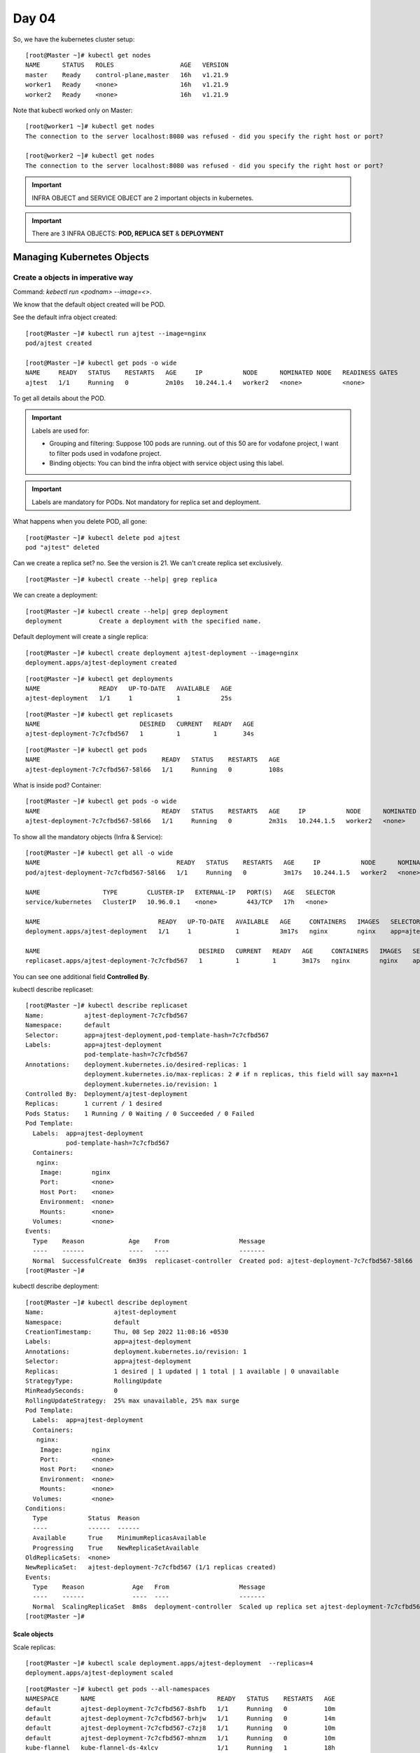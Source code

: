 =======
Day 04
=======

So, we have the kubernetes cluster setup::

    [root@Master ~]# kubectl get nodes
    NAME      STATUS   ROLES                  AGE   VERSION
    master    Ready    control-plane,master   16h   v1.21.9
    worker1   Ready    <none>                 16h   v1.21.9
    worker2   Ready    <none>                 16h   v1.21.9

Note that kubectl worked only on Master::

    [root@worker1 ~]# kubectl get nodes
    The connection to the server localhost:8080 was refused - did you specify the right host or port?

    [root@worker2 ~]# kubectl get nodes
    The connection to the server localhost:8080 was refused - did you specify the right host or port?

.. important:: INFRA OBJECT and SERVICE OBJECT are 2 important objects in kubernetes. 

.. important:: There are 3 INFRA OBJECTS: **POD, REPLICA SET** & **DEPLOYMENT**


Managing Kubernetes Objects
=============================


Create a objects in imperative way
------------------------------------

Command: `kebectl run <podnam> --image=<>`. 

We know that the default object created will be POD.

See the default infra object created::

    [root@Master ~]# kubectl run ajtest --image=nginx
    pod/ajtest created

    [root@Master ~]# kubectl get pods -o wide
    NAME     READY   STATUS    RESTARTS   AGE     IP           NODE      NOMINATED NODE   READINESS GATES
    ajtest   1/1     Running   0          2m10s   10.244.1.4   worker2   <none>           <none>

To get all details about the POD.

.. code-block:: 
   :emphasize-lines: 3, 4, 7, 10, 11,46-53

    [root@Master ~]# kubectl describe pod ajtest
    Name:         ajtest
    Namespace:    default   # By default, the PODs will come under `default` namespace
    Priority:     0  # Valid values: 0/1, Suppose 50 pods are there and you want couple of pods to come up first. Otherwise all will come together.
    Node:         worker2/192.168.64.4
    Start Time:   Thu, 08 Sep 2022 10:41:51 +0530
    Labels:       run=ajtest # Label is mandatory for PODS. For other infra objects (replica set and deployment), label is not mandatory. It will inherit from POD. 
    Annotations:  <none>    # If you want to pass any extra information 
    Status:       Running
    IP:           10.244.1.4    # When you init k8s, you given a CIDR (10.244.0.0/16). All the pods use IP from the CIDR range. This means in each workers, you can provide 255*255 IPs in this range on each Worker nodes. We have 2 nodes, so 2 * 255 * 255 IPs.
                                # If you don't give a IP, still it will work. Flannel will work. In oracle, it accept only Class C IPs.
    IPs:
      IP:  10.244.1.4
    Containers:
      ajtest:
        Container ID:   docker://c89d5bde91b566179ebf00ca2d73d3e1230b6af711e30e78fdb6587f2e0bb4d4
        Image:          nginx
        Image ID:       docker-pullable://nginx@sha256:b95a99feebf7797479e0c5eb5ec0bdfa5d9f504bc94da550c2f58e839ea6914f
        Port:           <none>
        Host Port:      <none>
        State:          Running
          Started:      Thu, 08 Sep 2022 10:41:56 +0530
        Ready:          True
        Restart Count:  0
        Environment:    <none>
        Mounts:
          /var/run/secrets/kubernetes.io/serviceaccount from kube-api-access-68w2h (ro)
    Conditions:
      Type              Status
      Initialized       True 
      Ready             True 
      ContainersReady   True 
      PodScheduled      True 
    Volumes:
      kube-api-access-68w2h:
        Type:                    Projected (a volume that contains injected data from multiple sources)
        TokenExpirationSeconds:  3607
        ConfigMapName:           kube-root-ca.crt
        ConfigMapOptional:       <nil>
        DownwardAPI:             true
    QoS Class:                   BestEffort
    Node-Selectors:              <none>
    Tolerations:                 node.kubernetes.io/not-ready:NoExecute op=Exists for 300s
                                 node.kubernetes.io/unreachable:NoExecute op=Exists for 300s
    Events:
      Type    Reason     Age    From               Message
      ----    ------     ----   ----               -------
      Normal  Scheduled  2m36s  default-scheduler  Successfully assigned default/ajtest to worker2
      Normal  Pulling    2m35s  kubelet            Pulling image "nginx"
      Normal  Pulled     2m31s  kubelet            Successfully pulled image "nginx" in 3.962208052s
      Normal  Created    2m31s  kubelet            Created container ajtest
      Normal  Started    2m31s  kubelet            Started container ajtest
    [root@Master ~]# kubectl describe pod ajtest


.. important:: 

    Labels are used for:

    - Grouping and filtering: Suppose 100 pods are running. out of this 50 are for vodafone project, I want to filter pods used in vodafone project.
    - Binding objects: You can bind the infra object with service object using this label.

.. important:: Labels are mandatory for PODs. Not mandatory for replica set and deployment.


What happens when you delete POD, all gone::

    [root@Master ~]# kubectl delete pod ajtest
    pod "ajtest" deleted

Can we create a replica set? no. See the version is 21. We can't create replica set exclusively.

::
    
    [root@Master ~]# kubectl create --help| grep replica

We can create a deployment::
    
    [root@Master ~]# kubectl create --help| grep deployment
    deployment          Create a deployment with the specified name.

Default deployment will create a single replica::

    [root@Master ~]# kubectl create deployment ajtest-deployment --image=nginx
    deployment.apps/ajtest-deployment created

::

    [root@Master ~]# kubectl get deployments
    NAME                READY   UP-TO-DATE   AVAILABLE   AGE
    ajtest-deployment   1/1     1            1           25s

::

    [root@Master ~]# kubectl get replicasets
    NAME                           DESIRED   CURRENT   READY   AGE
    ajtest-deployment-7c7cfbd567   1         1         1       34s

::

    [root@Master ~]# kubectl get pods
    NAME                                 READY   STATUS    RESTARTS   AGE
    ajtest-deployment-7c7cfbd567-58l66   1/1     Running   0          108s

What is inside pod? Container::

    [root@Master ~]# kubectl get pods -o wide
    NAME                                 READY   STATUS    RESTARTS   AGE     IP           NODE      NOMINATED NODE   READINESS GATES
    ajtest-deployment-7c7cfbd567-58l66   1/1     Running   0          2m31s   10.244.1.5   worker2   <none>           <none>

To show all the mandatory objects (Infra & Service)::

    [root@Master ~]# kubectl get all -o wide
    NAME                                     READY   STATUS    RESTARTS   AGE     IP           NODE      NOMINATED NODE   READINESS GATES
    pod/ajtest-deployment-7c7cfbd567-58l66   1/1     Running   0          3m17s   10.244.1.5   worker2   <none>           <none>

    NAME                 TYPE        CLUSTER-IP   EXTERNAL-IP   PORT(S)   AGE   SELECTOR
    service/kubernetes   ClusterIP   10.96.0.1    <none>        443/TCP   17h   <none>

    NAME                                READY   UP-TO-DATE   AVAILABLE   AGE     CONTAINERS   IMAGES   SELECTOR
    deployment.apps/ajtest-deployment   1/1     1            1           3m17s   nginx        nginx    app=ajtest-deployment

    NAME                                           DESIRED   CURRENT   READY   AGE     CONTAINERS   IMAGES   SELECTOR
    replicaset.apps/ajtest-deployment-7c7cfbd567   1         1         1       3m17s   nginx        nginx    app=ajtest-deployment,pod-template-hash=7c7cfbd567


You can see one additional field **Controlled By**.

.. code-block:: 
   :emphasize-lines: 14

    [root@Master ~]# kubectl describe pods
    Name:         ajtest-deployment-7c7cfbd567-58l66
    Namespace:    default
    Priority:     0
    Node:         worker2/192.168.64.4
    Start Time:   Thu, 08 Sep 2022 11:08:16 +0530
    Labels:       app=ajtest-deployment
                  pod-template-hash=7c7cfbd567
    Annotations:  <none>
    Status:       Running
    IP:           10.244.1.5
    IPs:
      IP:           10.244.1.5
    Controlled By:  ReplicaSet/ajtest-deployment-7c7cfbd567
    Containers:
      nginx:
        Container ID:   docker://9cb07a5d4683ee1a38a98653c4987f3838fb92e6cc33033bf85f134effbc1fdd
        Image:          nginx
        Image ID:       docker-pullable://nginx@sha256:b95a99feebf7797479e0c5eb5ec0bdfa5d9f504bc94da550c2f58e839ea6914f
        Port:           <none>
        Host Port:      <none>


kubectl describe replicaset::

    [root@Master ~]# kubectl describe replicaset
    Name:           ajtest-deployment-7c7cfbd567
    Namespace:      default
    Selector:       app=ajtest-deployment,pod-template-hash=7c7cfbd567
    Labels:         app=ajtest-deployment
                    pod-template-hash=7c7cfbd567
    Annotations:    deployment.kubernetes.io/desired-replicas: 1
                    deployment.kubernetes.io/max-replicas: 2 # if n replicas, this field will say max=n+1
                    deployment.kubernetes.io/revision: 1
    Controlled By:  Deployment/ajtest-deployment
    Replicas:       1 current / 1 desired
    Pods Status:    1 Running / 0 Waiting / 0 Succeeded / 0 Failed
    Pod Template:
      Labels:  app=ajtest-deployment
               pod-template-hash=7c7cfbd567
      Containers:
       nginx:
        Image:        nginx
        Port:         <none>
        Host Port:    <none>
        Environment:  <none>
        Mounts:       <none>
      Volumes:        <none>
    Events:
      Type    Reason            Age    From                   Message
      ----    ------            ----   ----                   -------
      Normal  SuccessfulCreate  6m39s  replicaset-controller  Created pod: ajtest-deployment-7c7cfbd567-58l66
    [root@Master ~]# 


kubectl describe deployment::

    [root@Master ~]# kubectl describe deployment
    Name:                   ajtest-deployment
    Namespace:              default
    CreationTimestamp:      Thu, 08 Sep 2022 11:08:16 +0530
    Labels:                 app=ajtest-deployment
    Annotations:            deployment.kubernetes.io/revision: 1
    Selector:               app=ajtest-deployment
    Replicas:               1 desired | 1 updated | 1 total | 1 available | 0 unavailable
    StrategyType:           RollingUpdate
    MinReadySeconds:        0
    RollingUpdateStrategy:  25% max unavailable, 25% max surge
    Pod Template:
      Labels:  app=ajtest-deployment
      Containers:
       nginx:
        Image:        nginx
        Port:         <none>
        Host Port:    <none>
        Environment:  <none>
        Mounts:       <none>
      Volumes:        <none>
    Conditions:
      Type           Status  Reason
      ----           ------  ------
      Available      True    MinimumReplicasAvailable
      Progressing    True    NewReplicaSetAvailable
    OldReplicaSets:  <none>
    NewReplicaSet:   ajtest-deployment-7c7cfbd567 (1/1 replicas created)
    Events:
      Type    Reason             Age   From                   Message
      ----    ------             ----  ----                   -------
      Normal  ScalingReplicaSet  8m8s  deployment-controller  Scaled up replica set ajtest-deployment-7c7cfbd567 to 1
    [root@Master ~]# 

Scale objects
^^^^^^^^^^^^^^^

Scale replicas::

    [root@Master ~]# kubectl scale deployment.apps/ajtest-deployment  --replicas=4
    deployment.apps/ajtest-deployment scaled

.. code-block:: 
   :emphasize-lines: 4-7, 12, 15

    [root@Master ~]# kubectl get all -o wide
    NAME                                     READY   STATUS              RESTARTS   AGE     IP           NODE      NOMINATED NODE   READINESS GATES
    pod/ajtest-deployment-7c7cfbd567-8shfb   0/1     ContainerCreating   0          7s      <none>       worker1   <none>           <none>
    pod/ajtest-deployment-7c7cfbd567-brhjw   1/1     Running             0          3m23s   10.244.1.6   worker2   <none>           <none>
    pod/ajtest-deployment-7c7cfbd567-c7zj8   1/1     Running             0          7s      10.244.2.5   worker1   <none>           <none>
    pod/ajtest-deployment-7c7cfbd567-mhnzm   1/1     Running             0          7s      10.244.1.7   worker2   <none>           <none>

    NAME                 TYPE        CLUSTER-IP   EXTERNAL-IP   PORT(S)   AGE   SELECTOR
    service/kubernetes   ClusterIP   10.96.0.1    <none>        443/TCP   18h   <none>

    NAME                                READY   UP-TO-DATE   AVAILABLE   AGE   CONTAINERS   IMAGES   SELECTOR
    deployment.apps/ajtest-deployment   3/4     4            3           37m   nginx        nginx    app=ajtest-deployment

    NAME                                           DESIRED   CURRENT   READY   AGE     CONTAINERS   IMAGES   SELECTOR
    replicaset.apps/ajtest-deployment-7c7cfbd567   4         4         3       3m23s   nginx        nginx    app=ajtest-deployment,pod-template-hash=7c7cfbd567

    [root@Master ~]# kubectl get all -o wide
    NAME                                     READY   STATUS    RESTARTS   AGE    IP           NODE      NOMINATED NODE   READINESS GATES
    pod/ajtest-deployment-7c7cfbd567-8shfb   1/1     Running   0          8m2s   10.244.2.6   worker1   <none>           <none>
    pod/ajtest-deployment-7c7cfbd567-brhjw   1/1     Running   0          11m    10.244.1.6   worker2   <none>           <none>
    pod/ajtest-deployment-7c7cfbd567-c7zj8   1/1     Running   0          8m2s   10.244.2.5   worker1   <none>           <none>
    pod/ajtest-deployment-7c7cfbd567-mhnzm   1/1     Running   0          8m2s   10.244.1.7   worker2   <none>           <none>

    NAME                 TYPE        CLUSTER-IP   EXTERNAL-IP   PORT(S)   AGE   SELECTOR
    service/kubernetes   ClusterIP   10.96.0.1    <none>        443/TCP   18h   <none>

    NAME                                READY   UP-TO-DATE   AVAILABLE   AGE   CONTAINERS   IMAGES   SELECTOR
    deployment.apps/ajtest-deployment   4/4     4            4           45m   nginx        nginx    app=ajtest-deployment

    NAME                                           DESIRED   CURRENT   READY   AGE   CONTAINERS   IMAGES   SELECTOR
    replicaset.apps/ajtest-deployment-7c7cfbd567   4         4         4       11m   nginx        nginx    app=ajtest-deployment,pod-template-hash=7c7cfbd567

::

    [root@Master ~]# kubectl get pods --all-namespaces
    NAMESPACE      NAME                                 READY   STATUS    RESTARTS   AGE
    default        ajtest-deployment-7c7cfbd567-8shfb   1/1     Running   0          10m
    default        ajtest-deployment-7c7cfbd567-brhjw   1/1     Running   0          14m
    default        ajtest-deployment-7c7cfbd567-c7zj8   1/1     Running   0          10m
    default        ajtest-deployment-7c7cfbd567-mhnzm   1/1     Running   0          10m
    kube-flannel   kube-flannel-ds-4xlcv                1/1     Running   1          18h
    kube-flannel   kube-flannel-ds-c82g4                1/1     Running   1          18h
    kube-flannel   kube-flannel-ds-ldb4g                1/1     Running   1          18h
    kube-system    coredns-558bd4d5db-4p6jh             1/1     Running   1          18h
    kube-system    coredns-558bd4d5db-rxpff             1/1     Running   1          18h
    kube-system    etcd-master                          1/1     Running   1          18h
    kube-system    kube-apiserver-master                1/1     Running   1          18h
    kube-system    kube-controller-manager-master       1/1     Running   2          18h
    kube-system    kube-proxy-8wp42                     1/1     Running   1          18h
    kube-system    kube-proxy-9tb7n                     1/1     Running   1          18h
    kube-system    kube-proxy-jnbc9                     1/1     Running   1          18h
    kube-system    kube-scheduler-master                1/1     Running   2          18h
    [root@Master ~]# 


::

    [root@Master ~]# kubectl scale deployment.apps/ajtest-deployment  --replicas=2
    deployment.apps/ajtest-deployment scaled


Delete objects
^^^^^^^^^^^^^^^

If I want to delete the application, delete the deployment.

If you delete a pod, deployment will create another pod in seconds

::

    [root@Master ~]# kubectl get all -o wide
    NAME                                     READY   STATUS    RESTARTS   AGE   IP           NODE      NOMINATED NODE   READINESS GATES
    pod/ajtest-deployment-7c7cfbd567-58l66   1/1     Running   0          11m   10.244.1.5   worker2   <none>           <none>

    NAME                 TYPE        CLUSTER-IP   EXTERNAL-IP   PORT(S)   AGE   SELECTOR
    service/kubernetes   ClusterIP   10.96.0.1    <none>        443/TCP   17h   <none>

    NAME                                READY   UP-TO-DATE   AVAILABLE   AGE   CONTAINERS   IMAGES   SELECTOR
    deployment.apps/ajtest-deployment   1/1     1            1           11m   nginx        nginx    app=ajtest-deployment

    NAME                                           DESIRED   CURRENT   READY   AGE   CONTAINERS   IMAGES   SELECTOR
    replicaset.apps/ajtest-deployment-7c7cfbd567   1         1         1       11m   nginx        nginx    app=ajtest-deployment,pod-template-hash=7c7cfbd567

::

    [root@Master ~]# kubectl delete pod/ajtest-deployment-7c7cfbd567-58l66
    pod "ajtest-deployment-7c7cfbd567-58l66" deleted

Immediately another created::

    [root@Master ~]# kubectl get pods
    NAME                                 READY   STATUS    RESTARTS   AGE
    ajtest-deployment-7c7cfbd567-sl6h4   1/1     Running   0          19s


If you delete a replicaset, deployment will create another replica set in seconds. 

::

    [root@Master ~]# kubectl get all -o wide
    NAME                                     READY   STATUS    RESTARTS   AGE   IP           NODE      NOMINATED NODE   READINESS GATES
    pod/ajtest-deployment-7c7cfbd567-sl6h4   1/1     Running   0          20m   10.244.2.4   worker1   <none>           <none>

    NAME                 TYPE        CLUSTER-IP   EXTERNAL-IP   PORT(S)   AGE   SELECTOR
    service/kubernetes   ClusterIP   10.96.0.1    <none>        443/TCP   18h   <none>

    NAME                                READY   UP-TO-DATE   AVAILABLE   AGE   CONTAINERS   IMAGES   SELECTOR
    deployment.apps/ajtest-deployment   1/1     1            1           33m   nginx        nginx    app=ajtest-deployment

    NAME                                           DESIRED   CURRENT   READY   AGE   CONTAINERS   IMAGES   SELECTOR
    replicaset.apps/ajtest-deployment-7c7cfbd567   1         1         1       33m   nginx        nginx    app=ajtest-deployment,pod-template-hash=7c7cfbd567

::

    [root@Master ~]# kubectl delete replicaset.apps/ajtest-deployment-7c7cfbd567
    replicaset.apps "ajtest-deployment-7c7cfbd567" deleted

::

    [root@Master ~]# kubectl get all -o wide
    NAME                                     READY   STATUS              RESTARTS   AGE   IP           NODE      NOMINATED NODE   READINESS GATES
    pod/ajtest-deployment-7c7cfbd567-brhjw   0/1     ContainerCreating   0          2s    <none>       worker2   <none>           <none>
    pod/ajtest-deployment-7c7cfbd567-sl6h4   0/1     Terminating         0          21m   10.244.2.4   worker1   <none>           <none>

    NAME                 TYPE        CLUSTER-IP   EXTERNAL-IP   PORT(S)   AGE   SELECTOR
    service/kubernetes   ClusterIP   10.96.0.1    <none>        443/TCP   18h   <none>

    NAME                                READY   UP-TO-DATE   AVAILABLE   AGE   CONTAINERS   IMAGES   SELECTOR
    deployment.apps/ajtest-deployment   0/1     1            0           34m   nginx        nginx    app=ajtest-deployment

    NAME                                           DESIRED   CURRENT   READY   AGE   CONTAINERS   IMAGES   SELECTOR
    replicaset.apps/ajtest-deployment-7c7cfbd567   1         1         0       2s    nginx        nginx    app=ajtest-deployment,pod-template-hash=7c7cfbd567
    [root@Master ~]# 


    [root@Master ~]# kubectl get all -o wide
    NAME                                     READY   STATUS    RESTARTS   AGE   IP           NODE      NOMINATED NODE   READINESS GATES
    pod/ajtest-deployment-7c7cfbd567-brhjw   1/1     Running   0          83s   10.244.1.6   worker2   <none>           <none>

    NAME                 TYPE        CLUSTER-IP   EXTERNAL-IP   PORT(S)   AGE   SELECTOR
    service/kubernetes   ClusterIP   10.96.0.1    <none>        443/TCP   18h   <none>

    NAME                                READY   UP-TO-DATE   AVAILABLE   AGE   CONTAINERS   IMAGES   SELECTOR
    deployment.apps/ajtest-deployment   1/1     1            1           35m   nginx        nginx    app=ajtest-deployment

    NAME                                           DESIRED   CURRENT   READY   AGE   CONTAINERS   IMAGES   SELECTOR
    replicaset.apps/ajtest-deployment-7c7cfbd567   1         1         1       83s   nginx        nginx    app=ajtest-deployment,pod-template-hash=7c7cfbd567


Delete a deployment::

    [root@Master ~]# kubectl delete deployment.apps/ajtest-deployment
    deployment.apps "ajtest-deployment" deleted
    [root@Master ~]# kubectl get all -o wide
    NAME                                     READY   STATUS        RESTARTS   AGE   IP           NODE      NOMINATED NODE   READINESS GATES
    pod/ajtest-deployment-7c7cfbd567-brhjw   0/1     Terminating   0          59m   10.244.1.6   worker2   <none>           <none>
    pod/ajtest-deployment-7c7cfbd567-mhnzm   0/1     Terminating   0          56m   10.244.1.7   worker2   <none>           <none>

    NAME                 TYPE        CLUSTER-IP   EXTERNAL-IP   PORT(S)   AGE   SELECTOR
    service/kubernetes   ClusterIP   10.96.0.1    <none>        443/TCP   19h   <none>
    [root@Master ~]# kubectl get all -o wide
    NAME                 TYPE        CLUSTER-IP   EXTERNAL-IP   PORT(S)   AGE   SELECTOR
    service/kubernetes   ClusterIP   10.96.0.1    <none>        443/TCP   19h   <none>


Create a objects in Declarative way (Using YAML)
-------------------------------------------------

You should not do anything in an **imperative way (through command line)**.  You need to use declarative way (YAML) to manage kubernetes objects.

YAML is a markup language.

- YAML instructions are going to be written in a definition file. Recommended extension is (.yml)
- Any yaml file you take in K8, 4 roots fields will be there (You can see 10-11 now)
  - apiVersion: (string) based on the object in the `kind` field, this apiVersion is defined. if kind=Pod, apiVersion is `V1`
  - kind: (string) type of object. example Pod.
  - metadata: (dict) any extra information you need to provide. labels, annotations etc.
  - spec: (list array) specification of the kind.

Kubernetes recommends this way and you can see yaml for all the components at `/etc/kubernetes`

::

    [root@Master kubernetes]# ls
    admin.conf  controller-manager.conf  kubelet.conf  manifests  pki  scheduler.conf
    [root@Master kubernetes]# cd manifests/
    [root@Master manifests]# ls
    etcd.yaml  kube-apiserver.yaml  kube-controller-manager.yaml  kube-scheduler.yaml




pod-definition.yml ::

    apiVersion: v1
    kind: Pod
    metadata:
        name: myapp-pod
        labels:
            app: myapp
    spec:
        containers:
          - name: nginx-container
            image: nginx

To create POD::

    [root@Master ~]# kubectl create -f pod-definition.yml 
    pod/myapp-pod created


    [root@Master ~]# kubectl get all -o wide
    NAME            READY   STATUS    RESTARTS   AGE   IP           NODE      NOMINATED NODE   READINESS GATES
    pod/myapp-pod   1/1     Running   0          52s   10.244.2.7   worker1   <none>           <none>

    NAME                 TYPE        CLUSTER-IP   EXTERNAL-IP   PORT(S)   AGE   SELECTOR
    service/kubernetes   ClusterIP   10.96.0.1    <none>        443/TCP   19h   <none>

To delete POD::

    [root@Master ~]# kubectl delete -f pod-definition.yml 
    pod "myapp-pod" deleted

    [root@Master ~]# kubectl get all -o wide
    NAME                 TYPE        CLUSTER-IP   EXTERNAL-IP   PORT(S)   AGE   SELECTOR
    service/kubernetes   ClusterIP   10.96.0.1    <none>        443/TCP   19h   <none>

**Kubernetes YAML convertor**

There are many YAML converters are available online. But K8s inbuilt has a converter.

The `dry-run` will not create a pod. Instead it will create a yaml file::

    [root@Master ~]# kubectl run myapp-pod --image=nginx --dry-run=client -o yaml > pod.yaml

    [root@Master ~]# cat pod.yaml 
    apiVersion: v1
    kind: Pod
    metadata:
      creationTimestamp: null
      labels:
        run: myapp-pod
      name: myapp-pod
    spec:
      containers:
      - image: nginx
        name: myapp-pod
        resources: {}
      dnsPolicy: ClusterFirst
      restartPolicy: Always
    status: {}

Did not create any pods::

    [root@Master ~]# kubectl get pods
    No resources found in default namespace.


Use it for creating a pod::

    [root@Master ~]# kubectl get pods
    NAME        READY   STATUS              RESTARTS   AGE
    myapp-pod   0/1     ContainerCreating   0          3s

    [root@Master ~]# kubectl get pods
    NAME        READY   STATUS    RESTARTS   AGE
    myapp-pod   1/1     Running   0          23m



Delete objects (YAML)
^^^^^^^^^^^^^^^^^^^^^

::

    [root@Master ~]# kubectl delete -f pod.yaml 
    pod "myapp-pod" deleted


Create deployment (YAML)
^^^^^^^^^^^^^^^^^^^^^^^^

.. image:: images/day04/deployment_.png
  :width: 600
  :align: center

.. important:: **template** in YAML denotes POD specification.


deployment.yml::

    apiVersion: apps/v1
    kind: Deployment
    metadata:
      name: myapp-prod
      labels:
           app: myapp

    spec:
      replicas: 2
      template:
        metadata:
          name: myapp-pod
          labels:
            app: myapp
        spec:
          containers:
            - name: nginx
              image: nginx
      selector:
        matchLabels:
          app: myapp


Create deployment::

    [root@Master ~]# kubectl create -f deployment.yml
    deployment.apps/myapp-prod created

    [root@Master ~]# kubectl get all -o wide
    NAME                             READY   STATUS    RESTARTS   AGE   IP           NODE      NOMINATED NODE   READINESS GATES
    pod/myapp-prod-b478cc546-d6zfq   1/1     Running   0          9s    10.244.1.9   worker2   <none>           <none>
    pod/myapp-prod-b478cc546-dj42b   1/1     Running   0          9s    10.244.2.8   worker1   <none>           <none>

    NAME                 TYPE        CLUSTER-IP   EXTERNAL-IP   PORT(S)   AGE   SELECTOR
    service/kubernetes   ClusterIP   10.96.0.1    <none>        443/TCP   20h   <none>

    NAME                         READY   UP-TO-DATE   AVAILABLE   AGE   CONTAINERS   IMAGES   SELECTOR
    deployment.apps/myapp-prod   2/2     2            2           9s    nginx        nginx    app=myapp

    NAME                                   DESIRED   CURRENT   READY   AGE   CONTAINERS   IMAGES   SELECTOR
    replicaset.apps/myapp-prod-b478cc546   2         2         2       9s    nginx        nginx    app=myapp,pod-template-hash=b478cc546
    [root@Master ~]# 

Scale deployment (can use `replace` or `apply`)::

    [root@Master ~]# cat deployment.yml | grep replicas
    replicas: 20

    [root@Master ~]# kubectl replace  -f deployment.yml
    deployment.apps/myapp-prod replaced
    [root@Master ~]# kubectl get all -o wide
    NAME                             READY   STATUS              RESTARTS   AGE     IP           NODE      NOMINATED NODE   READINESS GATES
    pod/myapp-prod-b478cc546-6r8vk   0/1     ContainerCreating   0          4s      <none>       worker2   <none>           <none>
    pod/myapp-prod-b478cc546-94wg4   0/1     ContainerCreating   0          4s      <none>       worker1   <none>           <none>
    pod/myapp-prod-b478cc546-9g48d   0/1     ContainerCreating   0          4s      <none>       worker2   <none>           <none>
    pod/myapp-prod-b478cc546-bvz2f   0/1     ContainerCreating   0          4s      <none>       worker2   <none>           <none>
    pod/myapp-prod-b478cc546-clf2t   0/1     ContainerCreating   0          4s      <none>       worker1   <none>           <none>
    pod/myapp-prod-b478cc546-d6zfq   1/1     Running             0          2m14s   10.244.1.9   worker2   <none>           <none>
    pod/myapp-prod-b478cc546-dj42b   1/1     Running             0          2m14s   10.244.2.8   worker1   <none>           <none>
    pod/myapp-prod-b478cc546-dwr8b   0/1     ContainerCreating   0          4s      <none>       worker1   <none>           <none>
    pod/myapp-prod-b478cc546-fhdgk   0/1     ContainerCreating   0          4s      <none>       worker1   <none>           <none>
    pod/myapp-prod-b478cc546-fndk6   0/1     ContainerCreating   0          4s      <none>       worker2   <none>           <none>
    pod/myapp-prod-b478cc546-hrg9c   0/1     ContainerCreating   0          4s      <none>       worker2   <none>           <none>
    pod/myapp-prod-b478cc546-ht87t   0/1     ContainerCreating   0          4s      <none>       worker1   <none>           <none>
    pod/myapp-prod-b478cc546-jg8fl   0/1     ContainerCreating   0          4s      <none>       worker2   <none>           <none>
    pod/myapp-prod-b478cc546-mlh5h   0/1     ContainerCreating   0          4s      <none>       worker1   <none>           <none>
    pod/myapp-prod-b478cc546-sgcf9   0/1     ContainerCreating   0          4s      <none>       worker1   <none>           <none>
    pod/myapp-prod-b478cc546-sn2sf   0/1     ContainerCreating   0          4s      <none>       worker1   <none>           <none>
    pod/myapp-prod-b478cc546-stp5j   0/1     ContainerCreating   0          4s      <none>       worker2   <none>           <none>
    pod/myapp-prod-b478cc546-tjkb4   0/1     ContainerCreating   0          4s      <none>       worker2   <none>           <none>
    pod/myapp-prod-b478cc546-tzs8l   0/1     ContainerCreating   0          4s      <none>       worker1   <none>           <none>
    pod/myapp-prod-b478cc546-w4qxz   0/1     ContainerCreating   0          4s      <none>       worker2   <none>           <none>

    NAME                 TYPE        CLUSTER-IP   EXTERNAL-IP   PORT(S)   AGE   SELECTOR
    service/kubernetes   ClusterIP   10.96.0.1    <none>        443/TCP   20h   <none>

    NAME                         READY   UP-TO-DATE   AVAILABLE   AGE     CONTAINERS   IMAGES   SELECTOR
    deployment.apps/myapp-prod   2/20    20           2           2m14s   nginx        nginx    app=myapp

    NAME                                   DESIRED   CURRENT   READY   AGE     CONTAINERS   IMAGES   SELECTOR
    replicaset.apps/myapp-prod-b478cc546   20        20        2       2m14s   nginx        nginx    app=myapp,pod-template-hash=b478cc546


We can edit the yaml and apply the changes in one go as well. J

Just edit the replicas to 2 and see::

    [root@Master ~]# kubectl edit deployment.apps/myapp-prod
    deployment.apps/myapp-prod edited

    [root@Master ~]# kubectl get all -o wide
    NAME                             READY   STATUS    RESTARTS   AGE     IP           NODE      NOMINATED NODE   READINESS GATES
    pod/myapp-prod-b478cc546-d6zfq   1/1     Running   0          5m10s   10.244.1.9   worker2   <none>           <none>
    pod/myapp-prod-b478cc546-dj42b   1/1     Running   0          5m10s   10.244.2.8   worker1   <none>           <none>

    NAME                 TYPE        CLUSTER-IP   EXTERNAL-IP   PORT(S)   AGE   SELECTOR
    service/kubernetes   ClusterIP   10.96.0.1    <none>        443/TCP   21h   <none>

    NAME                         READY   UP-TO-DATE   AVAILABLE   AGE     CONTAINERS   IMAGES   SELECTOR
    deployment.apps/myapp-prod   2/2     2            2           5m10s   nginx        nginx    app=myapp

    NAME                                   DESIRED   CURRENT   READY   AGE     CONTAINERS   IMAGES   SELECTOR
    replicaset.apps/myapp-prod-b478cc546   2         2         2       5m10s   nginx        nginx    app=myapp,pod-template-hash=b478cc546
    [root@Master ~]# 


.. important:: YAML for Replica set and deployment, there is not much different. That's why they deprecated replica set.


HorizontalPodAutoScaler
^^^^^^^^^^^^^^^^^^^^^^^^

To automate scaling, there is an object. HorizontalPodAutoScaler

.. image:: images/day04/autoscale.png
  :width: 400
  :align: center



Manually scheduling
====================

Suppose we want to place a pod on a particular node, we need **filtering and ranking mechanism**.


.. important:: Default ranking mechanism (**load balanced with session_affinity=YES**) is enough. However, sometimes you need manual filtering as business demands.

There are many filtering options:

Filter 1. The nodeName 
-----------------------

You request the pod to come up on a particular node. In this case you have taken the decision not the scheduler. ETCD will do the binding to the key value pair

.. image:: images/day04/scheduling01.png
  :width: 600
  :align: center

What if the node is not available or name got changed? - it will go to PENDING status.

Imagine that scheduler is not working. You can directly say to the controller that place this pod on this host.

Practicals
^^^^^^^^^^^

Delete all deployments::

    [root@Master ~]# kubectl delete  -f deployment.yml
    deployment.apps "myapp-prod" deleted

    [root@Master ~]# kubectl get all -o wide
    NAME                 TYPE        CLUSTER-IP   EXTERNAL-IP   PORT(S)   AGE   SELECTOR
    service/kubernetes   ClusterIP   10.96.0.1    <none>        443/TCP   21h   <none>
    [root@Master ~]# 

[root@Master ~]# cat nodenamepod.yml

.. code-block:: 
   :emphasize-lines: 11

    apiVersion: v1
    kind: Pod
    metadata:
      name: myapp-prod
      labels:
           app: myapp
    spec:
      containers:
          - name: nginx-container
            image: nginx
      nodeName: worker2


Create pod::

    [root@Master ~]# kubectl create -f nodenamepod.yml 
    pod/myapp-prod created


See it came on worker2 as filtered.

.. code-block:: 
   :emphasize-lines: 3

    [root@Master ~]# kubectl get all -o wide
    NAME             READY   STATUS              RESTARTS   AGE   IP       NODE      NOMINATED NODE   READINESS GATES
    pod/myapp-prod   0/1     ContainerCreating   0          4s    <none>   worker2   <none>           <none>

    NAME                 TYPE        CLUSTER-IP   EXTERNAL-IP   PORT(S)   AGE   SELECTOR
    service/kubernetes   ClusterIP   10.96.0.1    <none>        443/TCP   21h   <none>

Suppose you want to place the pod on another node. This is not possible. The etcd binding is persistent and you can't change it to another node. This is the disadvantage of this filter.

Let check changing the node::

    [root@Master ~]# grep nodeName nodenamepod.yml 
    nodeName: worker1

    [root@Master ~]# kubectl apply -f nodenamepod.yml 
    Warning: resource pods/myapp-prod is missing the kubectl.kubernetes.io/last-applied-configuration annotation which is required by kubectl apply. kubectl apply should only be used on resources created declaratively by either kubectl create --save-config or kubectl apply. The missing annotation will be patched automatically.
    The Pod "myapp-prod" is invalid: spec: Forbidden: pod updates may not change fields other than `spec.containers[*].image`, `spec.initContainers[*].image`, `spec.activeDeadlineSeconds` or `spec.tolerations` (only additions to existing tolerations)
      core.PodSpec{
      	... // 9 identical fields
      	ServiceAccountName:           "default",
      	AutomountServiceAccountToken: nil,
    - 	NodeName:                     "worker1",
    + 	NodeName:                     "worker2",
      	SecurityContext:              &{},
      	ImagePullSecrets:             nil,
      	... // 16 identical fields
      }





Filter 2. Taints and Tolerations
---------------------------------

If you want to restrict certain pod entering into a node, you can Taint that node.

But the pods which are tolerant to the taint can land up in the node.

.. image:: images/day04/scheduling_taints_tol.png
  :width: 600
  :align: center

.. important:: Taints are for Nodes, Tolerations are for Pods.

.. image:: images/day04/scheduling_taints_tol02.png
  :width: 600
  :align: center

Taint a Node

.. image:: images/day04/scheduling_taints_tol03.png
  :width: 600
  :align: center


Taints & Tolerations are only meant to restrict.

Practicals
^^^^^^^^^^^^

No deployments running::

    [root@Master ~]# kubectl get all -o wide
    NAME                 TYPE        CLUSTER-IP   EXTERNAL-IP   PORT(S)   AGE   SELECTOR
    service/kubernetes   ClusterIP   10.96.0.1    <none>        443/TCP   21h   <none>

deployment.yml::

    apiVersion: apps/v1
    kind: Deployment
    metadata:
      name: myapp-prod
      labels:
           app: myapp

    spec:
      replicas: 2
      template:
        metadata:
          name: myapp-pod
          labels:
            app: myapp
        spec:
          containers:
            - name: nginx
              image: nginx
      selector:
        matchLabels:
          app: myapp


Create a deployment of 2 replicas::

    deployment.apps/myapp-prod created
    [root@Master ~]# kubectl get all -o wide

    NAME                             READY   STATUS              RESTARTS   AGE   IP       NODE      NOMINATED NODE   READINESS GATES
    pod/myapp-prod-b478cc546-hz44l   0/1     ContainerCreating   0          3s    <none>   worker1   <none>           <none>
    pod/myapp-prod-b478cc546-pm5jc   0/1     ContainerCreating   0          3s    <none>   worker2   <none>           <none>

    NAME                 TYPE        CLUSTER-IP   EXTERNAL-IP   PORT(S)   AGE   SELECTOR
    service/kubernetes   ClusterIP   10.96.0.1    <none>        443/TCP   21h   <none>

    NAME                         READY   UP-TO-DATE   AVAILABLE   AGE   CONTAINERS   IMAGES   SELECTOR
    deployment.apps/myapp-prod   0/2     2            0           3s    nginx        nginx    app=myapp

    NAME                                   DESIRED   CURRENT   READY   AGE   CONTAINERS   IMAGES   SELECTOR
    replicaset.apps/myapp-prod-b478cc546   2         2         0       3s    nginx        nginx    app=myapp,pod-template-hash=b478cc546
    [root@Master ~]# 

Taint worker1::

    [root@Master ~]# kubectl taint node worker1 app=myapp:NoSchedule
    node/worker1 tainted

    [root@Master ~]# kubectl describe node worker1 | grep -i taints
    Taints:             app=myapp:NoSchedule

::

    [root@Master ~]# kubectl get all -o wide
    NAME                             READY   STATUS    RESTARTS   AGE     IP            NODE      NOMINATED NODE   READINESS GATES
    pod/myapp-prod-b478cc546-hz44l   1/1     Running   0          2m56s   10.244.2.19   worker1   <none>           <none>
    pod/myapp-prod-b478cc546-pm5jc   1/1     Running   0          2m56s   10.244.1.21   worker2   <none>           <none>

    NAME                 TYPE        CLUSTER-IP   EXTERNAL-IP   PORT(S)   AGE   SELECTOR
    service/kubernetes   ClusterIP   10.96.0.1    <none>        443/TCP   21h   <none>

    NAME                         READY   UP-TO-DATE   AVAILABLE   AGE     CONTAINERS   IMAGES   SELECTOR
    deployment.apps/myapp-prod   2/2     2            2           2m56s   nginx        nginx    app=myapp

    NAME                                   DESIRED   CURRENT   READY   AGE     CONTAINERS   IMAGES   SELECTOR
    replicaset.apps/myapp-prod-b478cc546   2         2         2       2m56s   nginx        nginx    app=myapp,pod-template-hash=b478cc546
    [root@Master ~]# 


Now scale to 8 replicas::

    [root@Master ~]# grep replicas deployment.yml 
      replicas: 8

    [root@Master ~]# kubectl replace -f deployment.yml 
    deployment.apps/myapp-prod replaced

See all came on worker2.

.. code-block:: 
   :emphasize-lines: 3-8

    [root@Master ~]# kubectl get all -o wide
    NAME                             READY   STATUS    RESTARTS   AGE     IP            NODE      NOMINATED NODE   READINESS GATES
    pod/myapp-prod-b478cc546-2fwrc   1/1     Running   0          79s     10.244.1.25   worker2   <none>           <none>
    pod/myapp-prod-b478cc546-6hdrb   1/1     Running   0          79s     10.244.1.22   worker2   <none>           <none>
    pod/myapp-prod-b478cc546-72cwt   1/1     Running   0          79s     10.244.1.24   worker2   <none>           <none>
    pod/myapp-prod-b478cc546-7m4lw   1/1     Running   0          79s     10.244.1.26   worker2   <none>           <none>
    pod/myapp-prod-b478cc546-gj46v   1/1     Running   0          79s     10.244.1.23   worker2   <none>           <none>
    pod/myapp-prod-b478cc546-hmxrk   1/1     Running   0          79s     10.244.1.27   worker2   <none>           <none>
    pod/myapp-prod-b478cc546-hz44l   1/1     Running   0          5m15s   10.244.2.19   worker1   <none>           <none>
    pod/myapp-prod-b478cc546-pm5jc   1/1     Running   0          5m15s   10.244.1.21   worker2   <none>           <none>

    NAME                 TYPE        CLUSTER-IP   EXTERNAL-IP   PORT(S)   AGE   SELECTOR
    service/kubernetes   ClusterIP   10.96.0.1    <none>        443/TCP   21h   <none>

    NAME                         READY   UP-TO-DATE   AVAILABLE   AGE     CONTAINERS   IMAGES   SELECTOR
    deployment.apps/myapp-prod   8/8     8            8           5m15s   nginx        nginx    app=myapp

    NAME                                   DESIRED   CURRENT   READY   AGE     CONTAINERS   IMAGES   SELECTOR
    replicaset.apps/myapp-prod-b478cc546   8         8         8       5m15s   nginx        nginx    app=myapp,pod-template-hash=b478cc546

To untaint, just need to put a `-` at the end of same command::

    [root@Master ~]# kubectl taint node worker1 app=myapp:NoSchedule-
    node/worker1 untainted
    
    [root@Master ~]# kubectl describe node worker1 | grep -i taints
    Taints:             <none>

Pods will stay there after un-tainting::

    [root@Master ~]# kubectl get all -o wide
    NAME                             READY   STATUS    RESTARTS   AGE     IP            NODE      NOMINATED NODE   READINESS GATES
    pod/myapp-prod-b478cc546-2fwrc   1/1     Running   0          4m40s   10.244.1.25   worker2   <none>           <none>
    pod/myapp-prod-b478cc546-6hdrb   1/1     Running   0          4m40s   10.244.1.22   worker2   <none>           <none>
    pod/myapp-prod-b478cc546-72cwt   1/1     Running   0          4m40s   10.244.1.24   worker2   <none>           <none>
    pod/myapp-prod-b478cc546-7m4lw   1/1     Running   0          4m40s   10.244.1.26   worker2   <none>           <none>
    pod/myapp-prod-b478cc546-gj46v   1/1     Running   0          4m40s   10.244.1.23   worker2   <none>           <none>
    pod/myapp-prod-b478cc546-hmxrk   1/1     Running   0          4m40s   10.244.1.27   worker2   <none>           <none>
    pod/myapp-prod-b478cc546-hz44l   1/1     Running   0          8m36s   10.244.2.19   worker1   <none>           <none>
    pod/myapp-prod-b478cc546-pm5jc   1/1     Running   0          8m36s   10.244.1.21   worker2   <none>           <none>

    NAME                 TYPE        CLUSTER-IP   EXTERNAL-IP   PORT(S)   AGE   SELECTOR
    service/kubernetes   ClusterIP   10.96.0.1    <none>        443/TCP   21h   <none>

    NAME                         READY   UP-TO-DATE   AVAILABLE   AGE     CONTAINERS   IMAGES   SELECTOR
    deployment.apps/myapp-prod   8/8     8            8           8m36s   nginx        nginx    app=myapp

    NAME                                   DESIRED   CURRENT   READY   AGE     CONTAINERS   IMAGES   SELECTOR
    replicaset.apps/myapp-prod-b478cc546   8         8         8       8m36s   nginx        nginx    app=myapp,pod-template-hash=b478cc546

Now taint worker2 with NoExecute::

    [root@Master ~]# kubectl taint node worker2 app=myapp:NoExecute 
    node/worker2 tainted
    [root@Master ~]# kubectl describe node worker2 | grep -i taints
    Taints:             app=myapp:NoExecute
    [root@Master ~]# kubectl describe node worker1 | grep -i taints
    Taints:             <none>

You will see all the pods on worker2 will be evicted and place it on worker1 as soon as you taint it with NoExecute.

.. code-block:: 
   :emphasize-lines: 3-10

    [root@Master ~]# kubectl get all -o wide
    NAME                             READY   STATUS              RESTARTS   AGE   IP            NODE      NOMINATED NODE   READINESS GATES
    pod/myapp-prod-b478cc546-2npd5   1/1     Running             0          16s   10.244.2.20   worker1   <none>           <none>
    pod/myapp-prod-b478cc546-2rwxk   0/1     ContainerCreating   0          16s   <none>        worker1   <none>           <none>
    pod/myapp-prod-b478cc546-d65rk   0/1     ContainerCreating   0          16s   <none>        worker1   <none>           <none>
    pod/myapp-prod-b478cc546-ftscx   0/1     ContainerCreating   0          16s   <none>        worker1   <none>           <none>
    pod/myapp-prod-b478cc546-hz44l   1/1     Running             0          10m   10.244.2.19   worker1   <none>           <none>
    pod/myapp-prod-b478cc546-n4jr9   1/1     Running             0          16s   10.244.2.22   worker1   <none>           <none>
    pod/myapp-prod-b478cc546-pgbwx   1/1     Running             0          16s   10.244.2.21   worker1   <none>           <none>
    pod/myapp-prod-b478cc546-v69qm   0/1     ContainerCreating   0          16s   <none>        worker1   <none>           <none>

    NAME                 TYPE        CLUSTER-IP   EXTERNAL-IP   PORT(S)   AGE   SELECTOR
    service/kubernetes   ClusterIP   10.96.0.1    <none>        443/TCP   21h   <none>

    NAME                         READY   UP-TO-DATE   AVAILABLE   AGE   CONTAINERS   IMAGES   SELECTOR
    deployment.apps/myapp-prod   4/8     8            4           10m   nginx        nginx    app=myapp

    NAME                                   DESIRED   CURRENT   READY   AGE   CONTAINERS   IMAGES   SELECTOR
    replicaset.apps/myapp-prod-b478cc546   8         8         4       10m   nginx        nginx    app=myapp,pod-template-hash=b478cc546


New pods will also don't come on worker2::

    [root@Master ~]# grep replicas deployment.yml 
      replicas: 12 
    [root@Master ~]# kubectl replace -f deployment.yml 
    deployment.apps/myapp-prod replaced
    [root@Master ~]# kubectl get all -o wide
    NAME                             READY   STATUS              RESTARTS   AGE     IP            NODE      NOMINATED NODE   READINESS GATES
    pod/myapp-prod-b478cc546-2npd5   1/1     Running             0          2m53s   10.244.2.20   worker1   <none>           <none>
    pod/myapp-prod-b478cc546-2rwxk   1/1     Running             0          2m53s   10.244.2.23   worker1   <none>           <none>
    pod/myapp-prod-b478cc546-67xhk   0/1     ContainerCreating   0          3s      <none>        worker1   <none>           <none>
    pod/myapp-prod-b478cc546-d65rk   1/1     Running             0          2m53s   10.244.2.24   worker1   <none>           <none>
    pod/myapp-prod-b478cc546-ftscx   1/1     Running             0          2m53s   10.244.2.25   worker1   <none>           <none>
    pod/myapp-prod-b478cc546-hz44l   1/1     Running             0          13m     10.244.2.19   worker1   <none>           <none>
    pod/myapp-prod-b478cc546-j4xjl   0/1     ContainerCreating   0          3s      <none>        worker1   <none>           <none>
    pod/myapp-prod-b478cc546-n4jr9   1/1     Running             0          2m53s   10.244.2.22   worker1   <none>           <none>
    pod/myapp-prod-b478cc546-pgbwx   1/1     Running             0          2m53s   10.244.2.21   worker1   <none>           <none>
    pod/myapp-prod-b478cc546-rzphg   0/1     ContainerCreating   0          3s      <none>        worker1   <none>           <none>
    pod/myapp-prod-b478cc546-v69qm   1/1     Running             0          2m53s   10.244.2.26   worker1   <none>           <none>
    pod/myapp-prod-b478cc546-wc67f   0/1     ContainerCreating   0          3s      <none>        worker1   <none>           <none>

    NAME                 TYPE        CLUSTER-IP   EXTERNAL-IP   PORT(S)   AGE   SELECTOR
    service/kubernetes   ClusterIP   10.96.0.1    <none>        443/TCP   21h   <none>

    NAME                         READY   UP-TO-DATE   AVAILABLE   AGE   CONTAINERS   IMAGES   SELECTOR
    deployment.apps/myapp-prod   8/12    12           8           13m   nginx        nginx    app=myapp

    NAME                                   DESIRED   CURRENT   READY   AGE   CONTAINERS   IMAGES   SELECTOR
    replicaset.apps/myapp-prod-b478cc546   12        12        8       13m   nginx        nginx    app=myapp,pod-template-hash=b478cc546
    [root@Master ~]# 


Untaint worker2::

    [root@Master ~]# kubectl taint node worker2 app=myapp:NoExecute- 
    node/worker2 untainted
    [root@Master ~]# kubectl describe node worker2 | grep -i taints
    Taints:             <none>


Now imagine what would have they done to Manager? They have tainted the Manager. By default, NoSchedule is the taint applied.

So, we can make our manager work by untaint master, but that is not a recommended option.

.. important:: 

    See the default taint in master.

    [root@Master ~]# kubectl describe node master | grep -i taints
    Taints:             node-role.kubernetes.io/master:NoSchedule

Untaint master (not recommended)::

    [root@Master ~]# kubectl taint node master node-role.kubernetes.io/master:NoSchedule-
    node/master untainted

scale to 16::

    [root@Master ~]# grep replicas deployment.yml 
      replicas: 16 

    [root@Master ~]# kubectl replace -f deployment.yml 
    deployment.apps/myapp-prod replaced


See pods created on master as well.

.. code-block:: 
   :emphasize-lines: 8

    [root@Master ~]# kubectl get all -o wide
    NAME                             READY   STATUS              RESTARTS   AGE   IP            NODE      NOMINATED NODE   READINESS GATES
    pod/myapp-prod-b478cc546-2npd5   1/1     Running             0          31m   10.244.2.20   worker1   <none>           <none>
    pod/myapp-prod-b478cc546-2rwxk   1/1     Running             0          31m   10.244.2.23   worker1   <none>           <none>
    pod/myapp-prod-b478cc546-5d8nk   0/1     ContainerCreating   0          15s   <none>        worker2   <none>           <none>
    pod/myapp-prod-b478cc546-67xhk   1/1     Running             0          29m   10.244.2.29   worker1   <none>           <none>
    pod/myapp-prod-b478cc546-7m66h   1/1     Running             0          15s   10.244.1.29   worker2   <none>           <none>
    pod/myapp-prod-b478cc546-cpm59   1/1     Running             0          15s   10.244.0.3    master    <none>           <none>
    pod/myapp-prod-b478cc546-d65rk   1/1     Running             0          31m   10.244.2.24   worker1   <none>           <none>
    pod/myapp-prod-b478cc546-ftscx   1/1     Running             0          31m   10.244.2.25   worker1   <none>           <none>
    pod/myapp-prod-b478cc546-hz44l   1/1     Running             0          42m   10.244.2.19   worker1   <none>           <none>
    pod/myapp-prod-b478cc546-j4xjl   1/1     Running             0          29m   10.244.2.28   worker1   <none>           <none>
    pod/myapp-prod-b478cc546-n4jr9   1/1     Running             0          31m   10.244.2.22   worker1   <none>           <none>
    pod/myapp-prod-b478cc546-pgbwx   1/1     Running             0          31m   10.244.2.21   worker1   <none>           <none>
    pod/myapp-prod-b478cc546-rzphg   1/1     Running             0          29m   10.244.2.30   worker1   <none>           <none>
    pod/myapp-prod-b478cc546-sqmfv   1/1     Running             0          15s   10.244.1.28   worker2   <none>           <none>
    pod/myapp-prod-b478cc546-v69qm   1/1     Running             0          31m   10.244.2.26   worker1   <none>           <none>
    pod/myapp-prod-b478cc546-wc67f   1/1     Running             0          29m   10.244.2.27   worker1   <none>           <none>

    NAME                 TYPE        CLUSTER-IP   EXTERNAL-IP   PORT(S)   AGE   SELECTOR
    service/kubernetes   ClusterIP   10.96.0.1    <none>        443/TCP   21h   <none>

    NAME                         READY   UP-TO-DATE   AVAILABLE   AGE   CONTAINERS   IMAGES   SELECTOR
    deployment.apps/myapp-prod   15/16   16           15          42m   nginx        nginx    app=myapp

    NAME                                   DESIRED   CURRENT   READY   AGE   CONTAINERS   IMAGES   SELECTOR
    replicaset.apps/myapp-prod-b478cc546   16        16        15      42m   nginx        nginx    app=myapp,pod-template-hash=b478cc546

Tolerations
^^^^^^^^^^^^

Taint manager back, taint worker1 with NoSchedule::

    [root@Master ~]# kubectl taint node master node-role.kubernetes.io/master:NoSchedule
    node/master tainted
    
    [root@Master ~]# kubectl taint node worker1 app=myapp:NoSchedule
    node/worker1 tainted

    [root@Master ~]# kubectl delete -f deployment.yml 
    deployment.apps "myapp-prod" deleted

    [root@Master ~]# kubectl get all -o wide
    NAME                 TYPE        CLUSTER-IP   EXTERNAL-IP   PORT(S)   AGE   SELECTOR
    service/kubernetes   ClusterIP   10.96.0.1    <none>        443/TCP   22h   <none>

    [root@Master ~]# kubectl describe node worker1 | grep -i taints
    Taints:             app=myapp:NoSchedule


.. code-block:: 
   :emphasize-lines: 19-23

    apiVersion: apps/v1
    kind: Deployment
    metadata:
      name: myapp-prod
      labels:
           app: myapp

    spec:
      replicas: 2
      template:
        metadata:
          name: myapp-pod
          labels:
            app: myapp
        spec:
          containers:
            - name: nginx
              image: nginx:1.7.1
          tolerations:
          - key: "app"
            operator: "Equal"
            value: "myapp"
            effect: "NoSchedule"
      selector:
        matchLabels:
          app: myapp

Create pod::

    [root@Master ~]# kubectl create -f tolerationdep.yml 
    deployment.apps/myapp-prod created

::

    [root@Master ~]# kubectl get all -o wide
    NAME                             READY   STATUS              RESTARTS   AGE   IP            NODE      NOMINATED NODE   READINESS GATES
    pod/myapp-prod-58f665cbd-bjxgt   0/1     ContainerCreating   0          1s    <none>        worker1   <none>           <none>
    pod/myapp-prod-58f665cbd-jvknj   1/1     Running             0          1s    10.244.1.46   worker2   <none>           <none>

    NAME                 TYPE        CLUSTER-IP   EXTERNAL-IP   PORT(S)   AGE   SELECTOR
    service/kubernetes   ClusterIP   10.96.0.1    <none>        443/TCP   22h   <none>

    NAME                         READY   UP-TO-DATE   AVAILABLE   AGE   CONTAINERS   IMAGES        SELECTOR
    deployment.apps/myapp-prod   1/2     2            1           1s    nginx        nginx:1.7.1   app=myapp

    NAME                                   DESIRED   CURRENT   READY   AGE   CONTAINERS   IMAGES        SELECTOR
    replicaset.apps/myapp-prod-58f665cbd   2         2         1       1s    nginx        nginx:1.7.1   app=myapp,pod-template-hash=58f665cbd


::

    [root@Master ~]# kubectl delete -f tolerationdep.yml 
    deployment.apps "myapp-prod" deleted
    [root@Master ~]# kubectl taint node worker1 app=myapp:NoSchedule-
    node/worker1 untainted


Filter 3. Node Selector
------------------------

I wanted to place a pod only on couple of nodes. nodeName and Taints& Tolerations won't work. THere comes Node-Selectors.

Based on the labels provided.

.. image:: images/day04/scheduling_nodeselector.png
  :width: 600
  :align: center


.. image:: images/day04/scheduling_nodeselector02.png
  :width: 600
  :align: center

.. important:: nodeName specific to a node. node Selector specific couple of nodes based on the labels provide.

I have a high processing pod, I need a high processing node. 

if both has same size, then default ranking algorithm will apply.

Disadvantage: Using node selector, you can add multiple labels, you can't select multiple label. You can't do `large o small` or complex options `not large`

Practicals
^^^^^^^^^^^

::

    [root@Master ~]# kubectl label nodes worker1 size=large
    node/worker1 labeled

::

    [root@Master ~]# kubectl get nodes --show-labels
    NAME      STATUS   ROLES                  AGE   VERSION   LABELS
    master    Ready    control-plane,master   22h   v1.21.9   beta.kubernetes.io/arch=amd64,beta.kubernetes.io/os=linux,kubernetes.io/arch=amd64,kubernetes.io/hostname=master,kubernetes.io/os=linux,node-role.kubernetes.io/control-plane=,node-role.kubernetes.io/master=,node.kubernetes.io/exclude-from-external-load-balancers=
    worker1   Ready    <none>                 22h   v1.21.9   beta.kubernetes.io/arch=amd64,beta.kubernetes.io/os=linux,kubernetes.io/arch=amd64,kubernetes.io/hostname=worker1,kubernetes.io/os=linux,size=large
    worker2   Ready    <none>                 22h   v1.21.9   beta.kubernetes.io/arch=amd64,beta.kubernetes.io/os=linux,kubernetes.io/arch=amd64,kubernetes.io/hostname=worker2,kubernetes.io/os=linux

::

    [root@Master ~]# kubectl label nodes worker1 disk=ssd
    node/worker1 labeled

    [root@Master ~]# kubectl get nodes --show-labels
    NAME      STATUS   ROLES                  AGE   VERSION   LABELS
    master    Ready    control-plane,master   22h   v1.21.9   beta.kubernetes.io/arch=amd64,beta.kubernetes.io/os=linux,kubernetes.io/arch=amd64,kubernetes.io/hostname=master,kubernetes.io/os=linux,node-role.kubernetes.io/control-plane=,node-role.kubernetes.io/master=,node.kubernetes.io/exclude-from-external-load-balancers=
    worker1   Ready    <none>                 22h   v1.21.9   beta.kubernetes.io/arch=amd64,beta.kubernetes.io/os=linux,disk=ssd,kubernetes.io/arch=amd64,kubernetes.io/hostname=worker1,kubernetes.io/os=linux,size=large
    worker2   Ready    <none>                 22h   v1.21.9   beta.kubernetes.io/arch=amd64,beta.kubernetes.io/os=linux,kubernetes.io/arch=amd64,kubernetes.io/hostname=worker2,kubernetes.io/os=linux


nodeselectorpod.yml::

    apiVersion: v1
    kind: Pod
    metadata:
      name: myapp-prod
      labels:
           app: myapp
    spec:
      containers:
          - name: nginx-container
            image: nginx
      nodeSelector:
          size: large


Can see the labels in describe as well::

    [root@Master ~]# kubectl describe node worker1
    Name:               worker1
    Roles:              <none>
    Labels:             beta.kubernetes.io/arch=amd64
                        beta.kubernetes.io/os=linux
                        disk=ssd
                        kubernetes.io/arch=amd64
                        kubernetes.io/hostname=worker1
                        kubernetes.io/os=linux
                        size=large




See the pod came on worker1 with size=large::

    [root@Master ~]# kubectl create -f nodeselectorpod.yml
    pod/myapp-prod created
    [root@Master ~]# kubectl get all -o wide
    NAME             READY   STATUS    RESTARTS   AGE   IP            NODE      NOMINATED NODE   READINESS GATES
    pod/myapp-prod   1/1     Running   0          19s   10.244.2.32   worker1   <none>           <none>

    NAME                 TYPE        CLUSTER-IP   EXTERNAL-IP   PORT(S)   AGE   SELECTOR
    service/kubernetes   ClusterIP   10.96.0.1    <none>        443/TCP   22h   <none>


Filter 4. Node affinity
-------------------------

Widely used. Can handle complex option.

Imagine 2 nodes, one labelled as small and one as large.

There are different types of node affinity.

.. image:: images/day04/affinity00.png
  :width: 600
  :align: center


.. image:: images/day04/affinity01.png
  :width: 600
  :align: center


.. image:: images/day04/affinity03.png
  :width: 600
  :align: center

.. image:: images/day04/affinity04.png
  :width: 600
  :align: center

We need to use both taint and tolerations as well as affinity to make all the pods come on all the nodes.

.. image:: images/day04/affinityandtaint.png
  :width: 600
  :align: center


Usecase
----------

Cost is the trigger. If cost doesn't matter.

- Imagine that you have 5 node, 3 from amazon and 2 from azure. We don't want to 
- SAS & FC drives are there. SAS luns will be given to a high processing nodes. FC drivers will be placed on login and other light weight apps.



Daemon Sets
-------------

Daemon sets are not filters. They are infra based objects. 

**Equivalent to `global mode` in swarm. Always one (only one) replica will be maintained.**

.. image:: images/day04/daemonsets.png
  :width: 600
  :align: center

- For tier applications, we don't use daemon sets as there will be more users and requests.
- For monitoring solutions, we use daemon sets.

.. important:: Flannel is a daemon set, that's why when we installed on master, it also installed on worker1 and worker2

.. image:: images/day04/daemonsets2.png
  :width: 600
  :align: center


Not much difference with replicasets. You can't provide replica count in daemonset.

.. image:: images/day04/daemonsets03.png
  :width: 600
  :align: center

Prior to the version 1.12, it will create one replica on all nodes. From version 1.12, filter rules are applicable.

.. image:: images/day04/version1.12.png
  :width: 600
  :align: center

We are in vesion 1.20 and that's why it created 2 replicas.

.. image:: images/day04/deamonset04.png
  :width: 600
  :align: center


Then why flannel and proxy created on all all nodes then? Manager has taint in the initialization. In flannel and proxy they must have set the **tolerations limits**

In flannel yaml, you can see::

    tolerations:
      - operator: Exists
        effect: NoSchedule

**Flannel pods are tolerant to any nodes tainted with NoSchedule**

Networking (Service object)
==============================

Now we have done with infra objects. How am I going to access the application now? I can't ask the end user to get inside the container. 

User is always in the outside world and he has to access it from anywhere.

For this, **Expose that port** just as in the case of Swarm. Service object does this.

Pre-requisites
---------------

Before you initialize kubernetes, you need to make sure they are able to connect each other using hostname. Then only they can join the nodes using token. This doesn't need overlay driver. They have to be in the same VLAN.

.. image:: images/day04/nw01.png
  :width: 600
  :align: center

You need to aware of reserved ports for Kubernetes (by IEEE)

.. image:: images/day04/nw02.png
  :width: 600
  :align: center

`Kubernetes Reserved Ports: <https://kubernetes.io/docs/reference/ports-and-protocols/>`_

.. image:: images/day04/nw03.png
  :width: 600
  :align: center

The port may change in future, always refer official doc ::

    [root@Master ~]# netstat -plnt
    Active Internet connections (only servers)
    Proto Recv-Q Send-Q Local Address           Foreign Address         State       PID/Program name    
    tcp        0      0 127.0.0.1:10257         0.0.0.0:*               LISTEN      4674/kube-controlle 
    tcp        0      0 127.0.0.1:10259         0.0.0.0:*               LISTEN      4725/kube-scheduler 
    tcp        0      0 0.0.0.0:22              0.0.0.0:*               LISTEN      902/sshd            
    tcp        0      0 127.0.0.1:25            0.0.0.0:*               LISTEN      1457/master         
    tcp        0      0 127.0.0.1:10248         0.0.0.0:*               LISTEN      896/kubelet         
    tcp        0      0 127.0.0.1:10249         0.0.0.0:*               LISTEN      6893/kube-proxy     
    tcp        0      0 192.168.64.3:2379       0.0.0.0:*               LISTEN      4607/etcd           
    tcp        0      0 127.0.0.1:2379          0.0.0.0:*               LISTEN      4607/etcd           
    tcp        0      0 192.168.64.3:2380       0.0.0.0:*               LISTEN      4607/etcd           
    tcp        0      0 127.0.0.1:2381          0.0.0.0:*               LISTEN      4607/etcd           
    tcp        0      0 127.0.0.1:43725         0.0.0.0:*               LISTEN      896/kubelet         
    tcp6       0      0 :::10256                :::*                    LISTEN      6893/kube-proxy     
    tcp6       0      0 :::22                   :::*                    LISTEN      902/sshd            
    tcp6       0      0 ::1:25                  :::*                    LISTEN      1457/master         
    tcp6       0      0 :::10250                :::*                    LISTEN      896/kubelet         
    tcp6       0      0 :::6443                 :::*                    LISTEN      4477/kube-apiserver 
    [root@Master ~]# 

Frequently used commands.

.. image:: images/day04/nw04_commands.png
  :width: 600
  :align: center

Namespace
----------

- Namespace is nothing but a group of components. 
- Basic unix kernels you can see many namespaces. Network namespace, process namespace, filesystem namespace, memory namespace etc.
- **Except network namespace, all other namespaces are combined into a single entity inbuilt to the container.**

Overlay driver uses a general namespace for filesystem, process and memory called cgroupfs.

::

    [root@Master ~]# docker info| grep  cgroup
     Cgroup Driver: cgroupfs

- Network namespace is separate.i.e. group of network component. The router, ip, firewall and all network components constitutes a network namespace.
- By default, at the time of installation, you're getting a filesystem, memory, etc. Along with you are gettting an IP. from where it is getting? Without inbuilt network namespace.

- Consider network namespace as a house. Imagine tv, sofa, table etc are network components. we are making use of them. Same way, you have interfaces, ips, ports, routes, firewall rules etc. Who is going to make use of this? the Objects (pods, replica sets, deployment, etc). Persons are the object, house is the namespace.
- **So, every object should fall under a network namespaces.** The object have to come from a namespace.
- For an application, it is recommended that all objects should be from same namespace. So that they are tightly coupled.
- If you are in different namespaces, you need to use FQDN (fully qualified domain name).

When initializing kubernetes, 5 namespaces are created::

    [root@Master ~]# kubectl get namespaces
    NAME              STATUS   AGE
    default           Active   24h
    kube-flannel      Active   23h
    kube-node-lease   Active   24h
    kube-public       Active   24h
    kube-system       Active   24h

**default**: Default namespace for application pods.

::

    [root@Master ~]# kubectl get pod --all-namespaces
    NAMESPACE      NAME                             READY   STATUS    RESTARTS   AGE
    default        myapp-prod                       1/1     Running   0          103m
    kube-flannel   kube-flannel-ds-4xlcv            1/1     Running   1          23h
    kube-flannel   kube-flannel-ds-jn2xm            1/1     Running   0          113m
    kube-flannel   kube-flannel-ds-qfdzs            1/1     Running   0          132m
    kube-system    coredns-558bd4d5db-7ftj2         1/1     Running   0          159m
    kube-system    coredns-558bd4d5db-q9gzb         1/1     Running   0          124m
    kube-system    etcd-master                      1/1     Running   1          24h
    kube-system    kube-apiserver-master            1/1     Running   1          24h
    kube-system    kube-controller-manager-master   1/1     Running   2          24h
    kube-system    kube-proxy-8wp42                 1/1     Running   1          24h
    kube-system    kube-proxy-9tb7n                 1/1     Running   1          24h
    kube-system    kube-proxy-jnbc9                 1/1     Running   1          24h
    kube-system    kube-scheduler-master            1/1     Running   2          24h

    [root@Master ~]# kubectl get pods -n default 
    NAME         READY   STATUS    RESTARTS   AGE
    myapp-prod   1/1     Running   0          104m

**kube-system**: Reserved for the management components. To manage your kubernetes cluster. coredns, apiserver, controller, proxy and scheduler are in this namespace.

**kube-public**: Reserved for the resources that are available to public users (Examples: any 3rd party storage drivers). 

::
    
    [root@Master ~]# 
    [root@Master ~]# kubectl describe namespace kube-public
    Name:         kube-public
    Labels:       kubernetes.io/metadata.name=kube-public
    Annotations:  <none>
    Status:       Active

    No resource quota.

    No LimitRange resource.

Note that Kubernetes earlier used this but later to save time, kubernetes told flannel prefer their own custom.

**kube-node-lease**: Light-weight resource which improves the performance of the node's heartbeats as the cluster scales.

Earlier, when we add node, it took much time to get it added.

They made a separate namespace to improve this. Whenever we add a node in the cluster, the flannel and proxy etc. are in this namespace at that time and we can easily do the token things and communication with api-server.

You can see these resources like flannel, proxy , api-server etc are in this namespace for that milliseconds of time. Then they will move to different different namespace.


Namespace Isolation
^^^^^^^^^^^^^^^^^^^^^
- Everything in a single kubernetes cluster but isolated by namespaces.
- Authentication and authorization can be managed in namespaces.
- Add all production objects and resources in production namespace. Add all dev object in development environment. Objects in dev can't access prod objects.


.. image:: images/day04/namespace_isolation.png
  :width: 600
  :align: center

You can't segment or assign a node to a namespace. You can assign resources to a namespace. like assign max 40% resources to development. If it exceeds, object creations will fail. 

.. image:: images/day04/resource_limits.png
  :width: 600
  :align: center

You need to use FQDN to communicate across namespaces if authorized.

.. image:: images/day04/fdqn.png
  :width: 600
  :align: center

.. image:: images/day04/fqdn01.png
  :width: 600
  :align: center

Create custom namespaces 
^^^^^^^^^^^^^^^^^^^^^^^^^

You can create namespaces either in the imperative way and declarative way.

::

    [root@Master ~]# kubectl create namespace dev
    namespace/dev created
    [root@Master ~]# kubectl describe  namespace dev
    Name:         dev
    Labels:       kubernetes.io/metadata.name=dev
    Annotations:  <none>
    Status:       Active

    No resource quota.

    No LimitRange resource.


Create a namespace in using yaml::

    apiVersion: v1
    kind: Namespace
    metadata:
        name: prod

.. code-block:: 
   :emphasize-lines: 11

    [root@Master ~]# kubectl create -f namespace.yml
    namespace/prod created
    [root@Master ~]# kubectl get namespaces
    NAME              STATUS   AGE
    default           Active   39h
    dev               Active   14h
    kube-flannel      Active   38h
    kube-node-lease   Active   39h
    kube-public       Active   39h
    kube-system       Active   39h
    prod              Active   7s

    [root@Master ~]# kubectl get pods -n prod
    No resources found in prod namespace.


Assign a object to a namespace. assign at the time of creation. Otherwise it will be difficult, similar to changing house.

add it to metadata.

Assign::

    [root@Master ~]# cat podns.yml 
    apiVersion: v1
    kind: Pod
    metadata:
      name: myapp-prodns
      namespace: prod
      labels:
           app: myappprod
    spec:
      containers:
          - name: nginx-container-podns
            image: nginx


::

    [root@Master ~]# kubectl create -f podns.yml 
    pod/myapp-prodns created

    [root@Master ~]# kubectl get pod
    NAME         READY   STATUS    RESTARTS   AGE
    myapp-prod   1/1     Running   1          17h
    [root@Master ~]# kubectl get pod -n prod
    NAME           READY   STATUS    RESTARTS   AGE
    myapp-prodns   1/1     Running   0          19s


    [root@Master ~]# kubectl get pod --all-namespaces
    NAMESPACE      NAME                             READY   STATUS    RESTARTS   AGE
    default        myapp-prod                       1/1     Running   1          17h
    kube-flannel   kube-flannel-ds-4xlcv            1/1     Running   2          39h
    kube-flannel   kube-flannel-ds-jn2xm            1/1     Running   1          17h
    kube-flannel   kube-flannel-ds-qfdzs            1/1     Running   2          17h
    kube-system    coredns-558bd4d5db-7ftj2         1/1     Running   1          18h
    kube-system    coredns-558bd4d5db-q9gzb         1/1     Running   1          17h
    kube-system    etcd-master                      1/1     Running   2          39h
    kube-system    kube-apiserver-master            1/1     Running   2          39h
    kube-system    kube-controller-manager-master   1/1     Running   4          39h
    kube-system    kube-proxy-8wp42                 1/1     Running   2          39h
    kube-system    kube-proxy-9tb7n                 1/1     Running   2          39h
    kube-system    kube-proxy-jnbc9                 1/1     Running   2          39h
    kube-system    kube-scheduler-master            1/1     Running   4          39h
    prod           myapp-prodns                     1/1     Running   0          13m
    [root@Master ~]# 


To make prod as the dafault namespace. That means, when I do `get pods`, it should show the objects in dev, not the default one.

::

    [root@Master ~]# kubectl get pods
    NAME         READY   STATUS    RESTARTS   AGE
    myapp-prod   1/1     Running   1          16h

    [root@Master ~]# kubectl config set-context $(kubectl config current-context) --namespace=prod
    Context "kubernetes-admin@kubernetes" modified.

    [root@Master ~]# kubectl get pod -n prod
    NAME           READY   STATUS    RESTARTS   AGE
    myapp-prodns   1/1     Running   0          14m

    [root@Master ~]# kubectl get pods -n default
    NAME         READY   STATUS    RESTARTS   AGE
    myapp-prod   1/1     Running   1          17h


See the config changed.

.. code-block:: 
   :emphasize-lines: 9-14

    [root@Master ~]# kubectl config view
    apiVersion: v1
    clusters:
    - cluster:
        certificate-authority-data: DATA+OMITTED
        server: https://192.168.64.3:6443
      name: kubernetes
    contexts:
    - context:
        cluster: kubernetes
        namespace: prod
        user: kubernetes-admin
      name: kubernetes-admin@kubernetes
    current-context: kubernetes-admin@kubernetes
    kind: Config
    preferences: {}
    users:
    - name: kubernetes-admin
      user:
        client-certificate-data: REDACTED
        client-key-data: REDACTED
